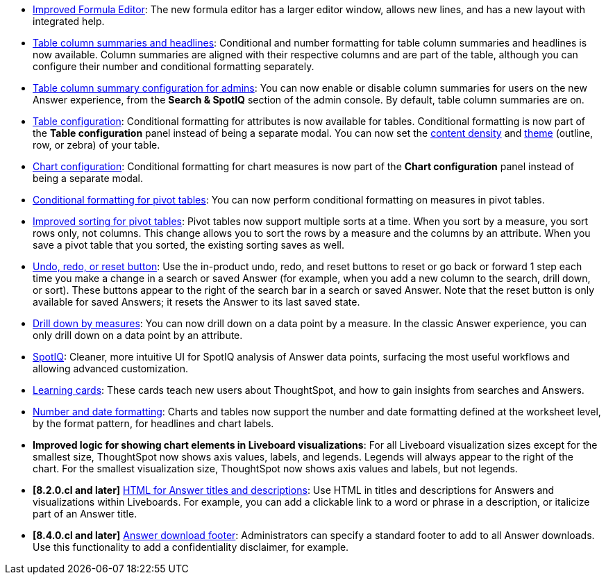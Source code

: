 * xref:formula-add.adoc[Improved Formula Editor]: The new formula editor has a larger editor window, allows new lines, and has a new layout with integrated help.
* xref:chart-table.adoc[Table column summaries and headlines]: Conditional and number formatting for table column summaries and headlines is now available.
Column summaries are aligned with their respective columns and are part of the table, although you can configure their number and conditional formatting separately.
* xref:search-spotiq-settings.adoc#search[Table column summary configuration for admins]: You can now enable or disable column summaries for users on the new Answer experience, from the *Search & SpotIQ* section of the admin console.
By default, table column summaries are on.
* xref:search-conditional-formatting.adoc#table[Table configuration]: Conditional formatting for attributes is now available for tables.
Conditional formatting is now part of the *Table configuration* panel instead of being a separate modal.
You can now set the xref:chart-table.adoc#content-density[content density] and xref:chart-table.adoc#table-theme[theme] (outline, row, or zebra) of your table.
* xref:search-conditional-formatting.adoc#conditional-formatting-chart[Chart configuration]: Conditional formatting for chart measures is now part of the *Chart configuration* panel instead of being a separate modal.
* xref:search-conditional-formatting.adoc#table[Conditional formatting for pivot tables]: You can now perform conditional formatting on measures in pivot tables.
* xref:chart-pivot-table.adoc[Improved sorting for pivot tables]: Pivot tables now support multiple sorts at a time. When you sort by a measure, you sort rows only, not columns. This change allows you to sort the rows by a measure and the columns by an attribute. When you save a pivot table that you sorted, the existing sorting saves as well.
* xref:chart-table-change.adoc#back-button[Undo, redo, or reset button]: Use the in-product undo, redo, and reset buttons to reset or go back or forward 1 step each time you make a change in a search or saved Answer (for example, when you add a new column to the search, drill down, or sort). These buttons appear to the right of the search bar in a search or saved Answer. Note that the reset button is only available for saved Answers; it resets the Answer to its last saved state.
* xref:search-drill-down.adoc[Drill down by measures]: You can now drill down on a data point by a measure. In the classic Answer experience, you can only drill down on a data point by an attribute.
* xref:spotiq-custom.adoc#new-answer-experience[SpotIQ]: Cleaner, more intuitive UI for SpotIQ analysis of Answer data points, surfacing the most useful workflows and allowing advanced customization.
//* xref:spotiq-custom.adoc#new-answer-experience[SpotIQ]: Cleaner, more intuitive UI for the SpotIQ tab and SpotIQ analyze of Answer data points, surfacing the most useful workflows and allowing advanced customization. this is the version for once spotiq v2 goes GA
* xref:notes.adoc#learning-cards[Learning cards]: These cards teach new users about ThoughtSpot, and how to gain insights from searches and Answers.
* xref:data-modeling-patterns.adoc[Number and date formatting]: Charts and tables now support the number and date formatting defined at the worksheet level, by the format pattern, for headlines and chart labels.
* *Improved logic for showing chart elements in Liveboard visualizations*: For all Liveboard visualization sizes except for the smallest size, ThoughtSpot now shows axis values, labels, and legends. Legends will always appear to the right of the chart. For the smallest visualization size, ThoughtSpot now shows axis values and labels, but not legends.
* *[8.2.0.cl and later]* xref:chart-html.adoc[HTML for Answer titles and descriptions]: Use HTML in titles and descriptions for Answers and visualizations within Liveboards. For example, you can add a clickable link to a word or phrase in a description, or italicize part of an Answer title.
* *[8.4.0.cl and later]* xref:search-spotiq-settings.adoc#visualization-footer[Answer download footer]: Administrators can specify a standard footer to add to all  Answer downloads. Use this functionality to add a confidentiality disclaimer, for example.
